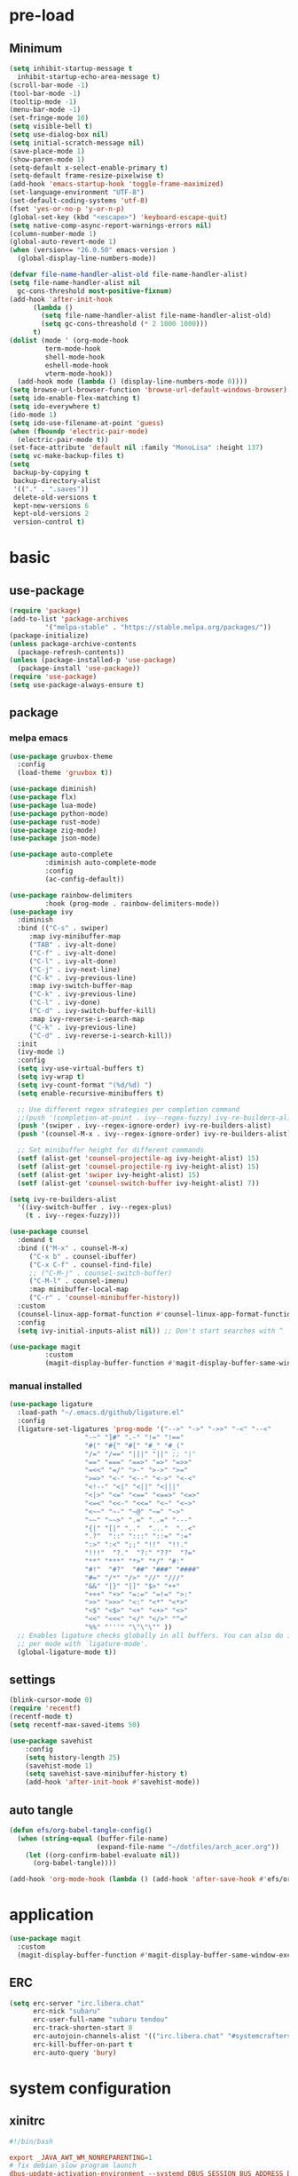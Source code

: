 #+title Emacs settings
#+PROPERTY: header-args:emacs-lisp :tangle ~/.emacs.d/init.el :mkdirp yes

* pre-load
** Minimum
#+begin_src emacs-lisp :tangle ~/.emacs.d/early-init.el
  (setq inhibit-startup-message t
    inhibit-startup-echo-area-message t)
  (scroll-bar-mode -1)
  (tool-bar-mode -1)
  (tooltip-mode -1)
  (menu-bar-mode -1)
  (set-fringe-mode 10)
  (setq visible-bell t)
  (setq use-dialog-box nil)
  (setq initial-scratch-message nil)
  (save-place-mode 1)
  (show-paren-mode 1)
  (setq-default x-select-enable-primary t)
  (setq-default frame-resize-pixelwise t)
  (add-hook 'emacs-startup-hook 'toggle-frame-maximized)
  (set-language-environment "UTF-8")
  (set-default-coding-systems 'utf-8)
  (fset 'yes-or-no-p 'y-or-n-p)
  (global-set-key (kbd "<escape>") 'keyboard-escape-quit)
  (setq native-comp-async-report-warnings-errors nil)
  (column-number-mode 1)
  (global-auto-revert-mode 1)
  (when (version<= "26.0.50" emacs-version )
    (global-display-line-numbers-mode))

  (defvar file-name-handler-alist-old file-name-handler-alist)
  (setq file-name-handler-alist nil
    gc-cons-threshold most-positive-fixnum)
  (add-hook 'after-init-hook
        (lambda ()
          (setq file-name-handler-alist file-name-handler-alist-old)
          (setq gc-cons-threashold (* 2 1000 1000)))
        t)
  (dolist (mode ' (org-mode-hook
           term-mode-hook
           shell-mode-hook
           eshell-mode-hook
           vterm-mode-hook))
    (add-hook mode (lambda () (display-line-numbers-mode 0))))
  (setq browse-url-browser-function 'browse-url-default-windows-browser)
  (setq ido-enable-flex-matching t)
  (setq ido-everywhere t)
  (ido-mode 1)
  (setq ido-use-filename-at-point 'guess)
  (when (fboundp 'electric-pair-mode)
    (electric-pair-mode t))
  (set-face-attribute 'default nil :family "MonoLisa" :height 137)
  (setq vc-make-backup-files t)
  (setq
   backup-by-copying t
   backup-directory-alist
   '(("." . ".saves"))
   delete-old-versions t
   kept-new-versions 6
   kept-old-versions 2
   version-control t)
#+end_src

* basic
** use-package
#+begin_src emacs-lisp
  (require 'package)
  (add-to-list 'package-archives
	       '("melpa-stable" . "https://stable.melpa.org/packages/"))
  (package-initialize)
  (unless package-archive-contents
    (package-refresh-contents))
  (unless (package-installed-p 'use-package)
    (package-install 'use-package))
  (require 'use-package)
  (setq use-package-always-ensure t)
#+end_src
** package
*** melpa emacs
#+begin_src emacs-lisp
  (use-package gruvbox-theme
    :config
    (load-theme 'gruvbox t))

  (use-package diminish)
  (use-package flx)
  (use-package lua-mode)
  (use-package python-mode)
  (use-package rust-mode)
  (use-package zig-mode)
  (use-package json-mode)

  (use-package auto-complete
	       :diminish auto-complete-mode
	       :config
	       (ac-config-default))

  (use-package rainbow-delimiters
	       :hook (prog-mode . rainbow-delimiters-mode))
  (use-package ivy
    :diminish
    :bind (("C-s" . swiper)
	   :map ivy-minibuffer-map
	   ("TAB" . ivy-alt-done)
	   ("C-f" . ivy-alt-done)
	   ("C-l" . ivy-alt-done)
	   ("C-j" . ivy-next-line)
	   ("C-k" . ivy-previous-line)
	   :map ivy-switch-buffer-map
	   ("C-k" . ivy-previous-line)
	   ("C-l" . ivy-done)
	   ("C-d" . ivy-switch-buffer-kill)
	   :map ivy-reverse-i-search-map
	   ("C-k" . ivy-previous-line)
	   ("C-d" . ivy-reverse-i-search-kill))
    :init
    (ivy-mode 1)
    :config
    (setq ivy-use-virtual-buffers t)
    (setq ivy-wrap t)
    (setq ivy-count-format "(%d/%d) ")
    (setq enable-recursive-minibuffers t)

    ;; Use different regex strategies per completion command
    ;;(push '(completion-at-point . ivy--regex-fuzzy) ivy-re-builders-alist) ;; This doesn't seem to work...
    (push '(swiper . ivy--regex-ignore-order) ivy-re-builders-alist)
    (push '(counsel-M-x . ivy--regex-ignore-order) ivy-re-builders-alist)

    ;; Set minibuffer height for different commands
    (setf (alist-get 'counsel-projectile-ag ivy-height-alist) 15)
    (setf (alist-get 'counsel-projectile-rg ivy-height-alist) 15)
    (setf (alist-get 'swiper ivy-height-alist) 15)
    (setf (alist-get 'counsel-switch-buffer ivy-height-alist) 7))

  (setq ivy-re-builders-alist
	'((ivy-switch-buffer . ivy--regex-plus)
	  (t . ivy--regex-fuzzy)))

  (use-package counsel
    :demand t
    :bind (("M-x" . counsel-M-x)
	   ("C-x b" . counsel-ibuffer)
	   ("C-x C-f" . counsel-find-file)
	   ;; ("C-M-j" . counsel-switch-buffer)
	   ("C-M-l" . counsel-imenu)
	   :map minibuffer-local-map
	   ("C-r" . 'counsel-minibuffer-history))
    :custom
    (counsel-linux-app-format-function #'counsel-linux-app-format-function-name-only)
    :config
    (setq ivy-initial-inputs-alist nil)) ;; Don't start searches with ^

  (use-package magit
	       :custom
	       (magit-display-buffer-function #'magit-display-buffer-same-window-except-diff-vl))
#+end_src

*** manual installed
#+begin_src emacs-lisp
  (use-package ligature
    :load-path "~/.emacs.d/github/ligature.el"
    :config
    (ligature-set-ligatures 'prog-mode '("-->" "->" "->>" "-<" "--<"
					 "-~" "]#" ".-" "!=" "!=="
					 "#(" "#{" "#[" "#_" "#_("
					 "/=" "/==" "|||" "||" ;; "|"
					 "==" "===" "==>" "=>" "=>>"
					 "=<<" "=/" ">-" ">->" ">="
					 ">=>" "<-" "<--" "<->" "<-<"
					 "<!--" "<|" "<||" "<|||"
					 "<|>" "<=" "<==" "<==>" "<=>"
					 "<=<" "<<-" "<<=" "<~" "<~>"
					 "<~~" "~-" "~@" "~=" "~>"
					 "~~" "~~>" ".=" "..=" "---"
					 "{|" "[|" ".."  "..."  "..<"
					 ".?"  "::" ":::" "::=" ":="
					 ":>" ":<" ";;" "!!"  "!!."
					 "!!!"  "?."  "?:" "??"  "?="
					 "**" "***" "*>" "*/" "#:"
					 "#!"  "#?"  "##" "###" "####"
					 "#=" "/*" "/>" "//" "///"
					 "&&" "|}" "|]" "$>" "++"
					 "+++" "+>" "=:=" "=!=" ">:"
					 ">>" ">>>" "<:" "<*" "<*>"
					 "<$" "<$>" "<+" "<+>" "<>"
					 "<<" "<<<" "</" "</>" "^="
					 "%%" "'''" "\"\"\"" ))
    ;; Enables ligature checks globally in all buffers. You can also do it
    ;; per mode with `ligature-mode'.
    (global-ligature-mode t))
#+end_src
** settings
#+begin_src emacs-lisp
  (blink-cursor-mode 0)
  (require 'recentf)
  (recentf-mode t)
  (setq recentf-max-saved-items 50)

  (use-package savehist
      :config
      (setq history-length 25)
      (savehist-mode 1)
      (setq savehist-save-minibuffer-history t)
      (add-hook 'after-init-hook #'savehist-mode))
#+end_src
** auto tangle
#+begin_src emacs-lisp
  (defun efs/org-babel-tangle-config()
    (when (string-equal (buffer-file-name)
                        (expand-file-name "~/dotfiles/arch_acer.org"))
      (let ((org-confirm-babel-evaluate nil))
        (org-babel-tangle))))

  (add-hook 'org-mode-hook (lambda () (add-hook 'after-save-hook #'efs/org-babel-tangle-config)))
#+end_src
* application
#+begin_src emacs-lisp
  (use-package magit
    :custom
    (magit-display-buffer-function #'magit-display-buffer-same-window-except-diff-v1))
#+end_src

** ERC
#+begin_src emacs-lisp
  (setq erc-server "irc.libera.chat"
        erc-nick "subaru"
        erc-user-full-name "subaru tendou"
        erc-track-shorten-start 8
        erc-autojoin-channels-alist '(("irc.libera.chat" "#systemcrafters" "#emacs"))
        erc-kill-buffer-on-part t
        erc-auto-query 'bury)
#+end_src

* system configuration
** xinitrc
#+begin_src conf :tangle ~/.xinitrc
  #!/bin/bash

  export _JAVA_AWT_WM_NONREPARENTING=1
  # fix debian slow program launch
  dbus-update-activation-environment --systemd DBUS_SESSION_BUS_ADDRESS DISPLAY XAUTHORITY &

  while true; do
	xsetroot -name "$( date +"%F %R")"
	sleep 1m
  done &

  # start up program
  # Cursor and mouse behavier
  xset r rate 300 50 &
  xset s off &
  xset -dpms &
  unclutter &
  picom -CGb --vsync --backend glx &
  pcloud -b &
  nitrogen --restore &
  emacs &
  1password &

  # exec dbus-launch --exit-with-session emacs -mm --debug-init
  exec dwm
#+end_src

** bash
#+begin_src conf :tangle ~/.bashrc
  export EDITOR=VISUAL
  export VISUAL="emacs"
  export GTK_THEME=Adwaita:dark
  export GTK2_RC_FILES=/usr/share/themes/Adwaita-dark/gtk-2.0/gtkrc
  export QT_STYLE_OVERRIDE=adwaita-dark

  function parse_git_dirty {
      STATUS="$(git status 2> /dev/null)"
      if [[ $? -ne 0 ]]; then printf ""; return; else printf " ["; fi
      if echo ${STATUS} | grep -c "renamed:"         &> /dev/null; then printf " >"; else printf ""; fi
      if echo ${STATUS} | grep -c "brach is ahead:"         &> /dev/null; then printf " !"; else printf ""; fi
      if echo ${STATUS} | grep -c "new file:"         &> /dev/null; then printf " +"; else printf ""; fi
      if echo ${STATUS} | grep -c "Untracked fiels:"         &> /dev/null; then printf " ?"; else printf ""; fi
      if echo ${STATUS} | grep -c "modified:"         &> /dev/null; then printf " *"; else printf ""; fi
      if echo ${STATUS} | grep -c "deleted:"         &> /dev/null; then printf " -"; else printf ""; fi
      printf " ]"
  }

  parse_git_brach() {
      git rev-parse --abbrev-ref HEAD 2> /dev/null
  }

  PS1="\$(parse_git_brach)\$(parse_git_dirty) \w > "

  #update
  alias update='sudo pacman -Syu'
  alias aur='sudo pacman -Sau'

  # Alias
  alias ls='ls -CF --color=auto'
  alias la='ls -A'
  alias ll='ls -alF'
  alias suspend='sudo systemctl suspend'
  alias gs='git status'
  alias grep='grep --color=auto'
  alias rm='rm -i'
  alias mv='mv -i'
  alias tmux='tmux -u'
  # alias ll='ls -lah'
  # alias la='ls -a'
  alias gpgl='gpg --list-secret-keys --keyid-format LONG'
  alias cl='sudo pacman -Rns $(pacman -Qdtq)'
  alias cpu='sudo auto-cpufreq --stats'
  alias te='tar -xvzf'
  alias install_grub='sudo grub-install --target=x86_64-efi --efi-directory=uefi --bootloader-id=grub'
  alias vim='nvim'

  co() {
  gcc "$1" -o ../Debug/"$2"
  }

  dlweb() {
  wget --recursive --no-clobber --page-requisites --html-extension --convert-links --domains "$1" --no-parent "$2"	 
  }
#+end_src

** bash_profile
#+begin_src conf :tangle ~/.bash_profile
  #
  # ~/.bash_profile
  #

  [[ -f ~/.bashrc ]] && . ~/.bashrc

  PATH=$PATH:~/.local/bin

  # Text color variables
  txtund=$(tput sgr 0 1)          # Underline
  txtbld=$(tput bold)             # Bold
  bldred=${txtbld}$(tput setaf 1) #  red
  bldblu=${txtbld}$(tput setaf 4) #  blue
  bldwht=${txtbld}$(tput setaf 7) #  white
  txtrst=$(tput sgr0)             # Reset
  info=${bldwht}*${txtrst}        # Feedback
  pass=${bldblu}*${txtrst}
  warn=${bldred}*${txtrst}
  ques=${bldblu}?${txtrst}

  if [ -z "${DISPLAY}" ] && [ "${XDG_VTNR}" -eq 1 ]; then
     exec startx
  fi

  # opam configuration
  test -r /home/tendou/.opam/opam-init/init.sh && . /home/tendou/.opam/opam-init/init.sh > /dev/null 2> /dev/null || true

  eval $(opam env --switch=default)
#+end_src

** alacritty
#+begin_src yaml :tangle ~/.config/alacritty/alacritty.yml :mkdirp yes
  env:
    WINIT_X11_SCALE_FACTOR: "1"
    TERM: xterm-256color

    # Theme configuration
    # Copyright (c) 2016-present Sven Greb
    # <development@svengreb.de>
    # This source code is licensed under the MIT license found in the license file.

  # Colors (Gruvbox Material Dark Medium)
  colors:
    primary:
      background: '0x282828'
      foreground: '0xdfbf8e'

    normal:
      black:   '0x665c54'
      red:     '0xea6962'
      green:   '0xa9b665'
      yellow:  '0xe78a4e'
      blue:    '0x7daea3'
      magenta: '0xd3869b'
      cyan:    '0x89b482'
      white:   '0xdfbf8e'

    bright:
      black:   '0x928374'
      red:     '0xea6962'
      green:   '0xa9b665'
      yellow:  '0xe3a84e'
      blue:    '0x7daea3'
      magenta: '0xd3869b'
      cyan:    '0x89b482'
      white:   '0xdfbf8e'

  # Font configuration
  font:
    normal:
      family: MonoLisa
      style: Regular

    # Point size
    size: 14.0

#+end_src

** tmux
#+begin_src conf :tangle ~/.tmux.conf
  # unbind default prefix
  unbind C-b

  # setting my prefix
  set -g prefix C-x
  # vi motion
  setw -g mode-keys vi
  # widow begin at 1
  set -g base-index 1

  # use prefix+KJHL to change pane
  #up
  bind-key k select-pane -U
  #down
  bind-key j select-pane -D
  #left
  bind-key h select-pane -L
  #right
  bind-key l select-pane -R

  set -g default-terminal "tmux-256color"
  set -ga terminal-overrides ",*256col*:Tc"

  # panes seperate line
  #set -g pane-border-bg colour236
  #set -g pane-border-fg colour236
  #set -g pane-active-border-bg colour232
  #set -g pane-active-border-fg colour232

  # List of plugins
  set -g @plugin 'tmux-plugins/tpm'
  set -g @plugin 'tmux-plugins/tmux-sensible'
  #set -g @plugin "arcticicestudio/nord-tmux"
  set -g @plugin 'egel/tmux-gruvbox'
  set -g @plugin 'tmux-plugins/tmux-resurrect'

  # Other examples:
  # set -g @plugin 'github_username/plugin_name'
  # set -g @plugin 'git@github.com/user/plugin'
  # set -g @plugin 'git@bitbucket.com/user/plugin'

  # Initialize TMUX plugin manager (keep this line at the very bottom of tmux.conf)
  run -b '~/.tmux/plugins/tpm/tpm'
#+end_src
